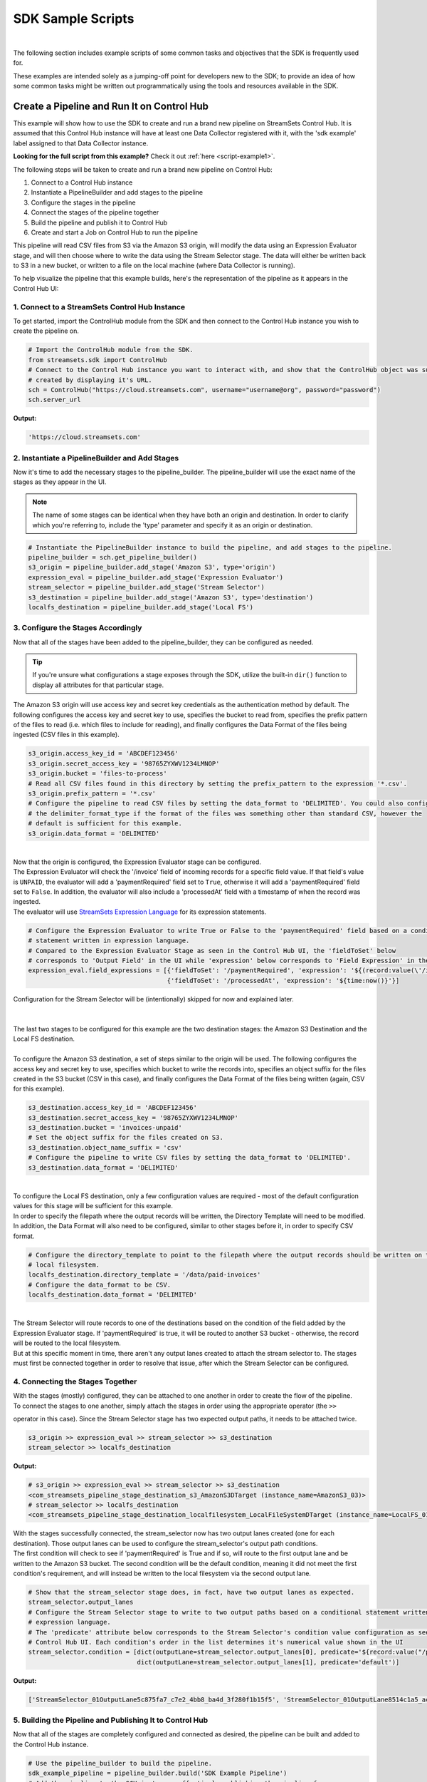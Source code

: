 SDK Sample Scripts
==================
|

The following section includes example scripts of some common tasks and objectives that the SDK is frequently used for.

These examples are intended solely as a jumping-off point for developers new to the SDK; to provide an idea of how
some common tasks might be written out programmatically using the tools and resources available in the SDK.

Create a Pipeline and Run It on Control Hub
-------------------------------------------
This example will show how to use the SDK to create and run a brand new pipeline on StreamSets Control Hub. It is
assumed that this Control Hub instance will have at least one Data Collector registered with it, with the 'sdk example'
label assigned to that Data Collector instance.

**Looking for the full script from this example?** Check it out :ref:`here <script-example1>`.

The following steps will be taken to create and run a brand new pipeline on Control Hub:

#. Connect to a Control Hub instance
#. Instantiate a PipelineBuilder and add stages to the pipeline
#. Configure the stages in the pipeline
#. Connect the stages of the pipeline together
#. Build the pipeline and publish it to Control Hub
#. Create and start a Job on Control Hub to run the pipeline

This pipeline will read CSV files from S3 via the Amazon S3 origin, will modify the data using an Expression Evaluator
stage, and will then choose where to write the data using the Stream Selector stage. The data will either be written
back to S3 in a new bucket, or written to a file on the local machine (where Data Collector is running).

To help visualize the pipeline that this example builds, here's the representation of the pipeline as it appears in the
Control Hub UI:

.. image:: ../_static/sdk_sample_pipeline1.png

1. Connect to a StreamSets Control Hub Instance
~~~~~~~~~~~~~~~~~~~~~~~~~~~~~~~~~~~~~~~~~~~~~~~

To get started, import the ControlHub module from the SDK and then connect to the Control Hub instance you wish to
create the pipeline on.

.. code-block:: python

    # Import the ControlHub module from the SDK.
    from streamsets.sdk import ControlHub
    # Connect to the Control Hub instance you want to interact with, and show that the ControlHub object was successfully
    # created by displaying it's URL.
    sch = ControlHub("https://cloud.streamsets.com", username="username@org", password="password")
    sch.server_url

**Output:**

.. code-block:: python

    'https://cloud.streamsets.com'

2. Instantiate a PipelineBuilder and Add Stages
~~~~~~~~~~~~~~~~~~~~~~~~~~~~~~~~~~~~~~~~~~~~~~~
Now it's time to add the necessary stages to the pipeline_builder. The pipeline_builder will use the exact name of the
stages as they appear in the UI.

.. note::
  The name of some stages can be identical when they have both an origin and destination. In order to clarify
  which you're referring to, include the 'type' parameter and specify it as an origin or destination.

.. code-block:: python

    # Instantiate the PipelineBuilder instance to build the pipeline, and add stages to the pipeline.
    pipeline_builder = sch.get_pipeline_builder()
    s3_origin = pipeline_builder.add_stage('Amazon S3', type='origin')
    expression_eval = pipeline_builder.add_stage('Expression Evaluator')
    stream_selector = pipeline_builder.add_stage('Stream Selector')
    s3_destination = pipeline_builder.add_stage('Amazon S3', type='destination')
    localfs_destination = pipeline_builder.add_stage('Local FS')

3. Configure the Stages Accordingly
~~~~~~~~~~~~~~~~~~~~~~~~~~~~~~~~~~~
Now that all of the stages have been added to the pipeline_builder, they can be configured as needed.

.. tip::
  If you're unsure what configurations a stage exposes through the SDK, utilize the built-in ``dir()`` function to
  display all attributes for that particular stage.

The Amazon S3 origin will use access key and secret key credentials as the authentication method by default. The following
configures the access key and secret key to use, specifies the bucket to read from, specifies the prefix pattern of the
files to read (i.e. which files to include for reading), and finally configures the Data Format of the files being
ingested (CSV files in this example).

.. code-block:: python

    s3_origin.access_key_id = 'ABCDEF123456'
    s3_origin.secret_access_key = '98765ZYXWV1234LMNOP'
    s3_origin.bucket = 'files-to-process'
    # Read all CSV files found in this directory by setting the prefix_pattern to the expression '*.csv'.
    s3_origin.prefix_pattern = '*.csv'
    # Configure the pipeline to read CSV files by setting the data_format to 'DELIMITED'. You could also configure
    # the delimiter_format_type if the format of the files was something other than standard CSV, however the
    # default is sufficient for this example.
    s3_origin.data_format = 'DELIMITED'

|
| Now that the origin is configured, the Expression Evaluator stage can be configured.
| The Expression Evaluator will check the '/invoice' field of incoming records for a specific field value. If that
  field's value is ``UNPAID``, the evaluator will add a 'paymentRequired' field set to ``True``, otherwise it will add a
  'paymentRequired' field set to ``False``. In addition, the evaluator will also include a 'processedAt' field with a
  timestamp of when the record was ingested.

| The evaluator will use `StreamSets Expression Language <https://docs.streamsets.com/portal/#controlhub/latest/help/transformer/Apx-Expressions/Expressions-Overview.html#concept_b2f_kbh_rlb>`_
  for its expression statements.

.. code-block:: python

    # Configure the Expression Evaluator to write True or False to the 'paymentRequired' field based on a conditional
    # statement written in expression language.
    # Compared to the Expression Evaluator Stage as seen in the Control Hub UI, the 'fieldToSet' below
    # corresponds to 'Output Field' in the UI while 'expression' below corresponds to 'Field Expression' in the UI.
    expression_eval.field_expressions = [{'fieldToSet': '/paymentRequired', 'expression': '${(record:value(\'/invoice\') == "UNPAID") ? "True" : "False"}'},
                                         {'fieldToSet': '/processedAt', 'expression': '${time:now()}'}]

| Configuration for the Stream Selector will be (intentionally) skipped for now and explained later.
|
|
| The last two stages to be configured for this example are the two destination stages: the Amazon S3 Destination and
  the Local FS destination.
|
| To configure the Amazon S3 destination, a set of steps similar to the origin will be used. The following configures
  the access key and secret key to use, specifies which bucket to write the records into, specifies an object suffix
  for the files created in the S3 bucket (CSV in this case), and finally configures the Data Format of the files being
  written (again, CSV for this example).

.. code-block:: python

    s3_destination.access_key_id = 'ABCDEF123456'
    s3_destination.secret_access_key = '98765ZYXWV1234LMNOP'
    s3_destination.bucket = 'invoices-unpaid'
    # Set the object suffix for the files created on S3.
    s3_destination.object_name_suffix = 'csv'
    # Configure the pipeline to write CSV files by setting the data_format to 'DELIMITED'.
    s3_destination.data_format = 'DELIMITED'
|
| To configure the Local FS destination, only a few configuration values are required - most of the default
  configuration values for this stage will be sufficient for this example.
| In order to specify the filepath where the output records will be written, the Directory Template will need to be
  modified. In addition, the Data Format will also need to be configured, similar to other stages before it, in order
  to specify CSV format.

.. code-block:: python

    # Configure the directory_template to point to the filepath where the output records should be written on the
    # local filesystem.
    localfs_destination.directory_template = '/data/paid-invoices'
    # Configure the data_format to be CSV.
    localfs_destination.data_format = 'DELIMITED'

|
| The Stream Selector will route records to one of the destinations based on the condition of the field added by the
  Expression Evaluator stage. If 'paymentRequired' is true, it will be routed to another S3 bucket - otherwise, the
  record will be routed to the local filesystem.
| But at this specific moment in time, there aren't any output lanes created to attach the stream selector to. The
  stages must first be connected together in order to resolve that issue, after which the Stream Selector can be
  configured.

4. Connecting the Stages Together
~~~~~~~~~~~~~~~~~~~~~~~~~~~~~~~~~
| With the stages (mostly) configured, they can be attached to one another in order to create the flow of the pipeline.

| To connect the stages to one another, simply attach the stages in order using the appropriate operator (the ``>>``
operator in this case). Since the Stream Selector stage has two expected output paths, it needs to be attached twice.

.. code-block:: python

    s3_origin >> expression_eval >> stream_selector >> s3_destination
    stream_selector >> localfs_destination

**Output:**

.. code-block:: python

    # s3_origin >> expression_eval >> stream_selector >> s3_destination
    <com_streamsets_pipeline_stage_destination_s3_AmazonS3DTarget (instance_name=AmazonS3_03)>
    # stream_selector >> localfs_destination
    <com_streamsets_pipeline_stage_destination_localfilesystem_LocalFileSystemDTarget (instance_name=LocalFS_01)>

| With the stages successfully connected, the stream_selector now has two output lanes created (one for each
  destination). Those output lanes can be used to configure the stream_selector's output path conditions.

| The first condition will check to see if 'paymentRequired' is True and if so, will route to the first output lane
  and be written to the Amazon S3 bucket. The second condition will be the default condition, meaning it did not meet
  the first condition's requirement, and will instead be written to the local filesystem via the second output lane.

.. code-block:: python

    # Show that the stream_selector stage does, in fact, have two output lanes as expected.
    stream_selector.output_lanes
    # Configure the Stream Selector stage to write to two output paths based on a conditional statement written in
    # expression language.
    # The 'predicate' attribute below corresponds to the Stream Selector's condition value configuration as seen in the
    # Control Hub UI. Each condition's order in the list determines it's numerical value shown in the UI
    stream_selector.condition = [dict(outputLane=stream_selector.output_lanes[0], predicate='${record:value("/paymentRequired") == "True"}'),
                                 dict(outputLane=stream_selector.output_lanes[1], predicate='default')]

**Output:**

.. code-block:: python

    ['StreamSelector_01OutputLane5c875fa7_c7e2_4bb8_ba4d_3f280f1b15f5', 'StreamSelector_01OutputLane8514c1a5_acad_4955_a83f_1f80ef966188']

5. Building the Pipeline and Publishing It to Control Hub
~~~~~~~~~~~~~~~~~~~~~~~~~~~~~~~~~~~~~~~~~~~~~~~~~~~~~~~~~
Now that all of the stages are completely configured and connected as desired, the pipeline can be built and added
to the Control Hub instance.

.. code-block:: python

    # Use the pipeline_builder to build the pipeline.
    sdk_example_pipeline = pipeline_builder.build('SDK Example Pipeline')
    # Add the pipeline to the SCH instance, effectively publishing the pipeline for use.
    sch.publish_pipeline(sdk_example_pipeline)
    # For demo purposes, show that the pipeline is now visible on the SCH instance.
    sch.pipelines.get(name='SDK Example Pipeline')

**Output:**

.. code-block:: python

    <Pipeline (pipeline_id=cec1eb68-597a-4c64-bafe-79243872dbc2:org, commit_id=77dc14bb-82d1-46d2-acea-a800727c4021:org, name=SDK Example Pipeline, version=1)>

The pipeline has now successfully been built and added to your Control Hub instance!

6. Creating and Starting a Job to Run the Pipeline
~~~~~~~~~~~~~~~~~~~~~~~~~~~~~~~~~~~~~~~~~~~~~~~~~~
With the pipeline created and added to Control Hub, you can now create a Job to run the pipeline.

First, instantiate a JobBuilder object to help create the Job. Then, specify the pipeline created previously while
building the new Job instance. Next, modify the Job's 'data_collector_labels', which Control Hub uses to determine
which Data Collector instance(s) a Job can be executed on, to match the 'sdk example' label (for the Data Collector
instance that this example assumes is registered with Control Hub). Finally, add the job to Control Hub and start it.

.. code-block:: python

    # Instantiate the JobBuilder instance to use to build the job
    job_builder = sch.get_job_builder()
    # Build the job and specify the sdk_example_pipeline created previously.
    job = job_builder.build(job_name='Job for SDK Example Pipeline', pipeline=sdk_example_pipeline)
    # Modify to the Job's data_collector_labels to enable it to run on the SDC instance
    job.data_collector_labels = ['sdk example']
    # Add the job to Control Hub, and start it
    sch.add_job(job)
    sch.start_job(job)

**Output:**

.. code-block:: python

    # sch.add_job(job)
    <streamsets.sdk.sch_api.Command object at 0x7fa3e2481400>
    # sch.start_job(job)
    <streamsets.sdk.sch_api.StartJobsCommand object at 0x7fa3e5df80b8>

Congratulations! You've now successfully built, configured, published and run your very first pipeline completely
from the StreamSets SDK for Python!

Bringing It All Together
~~~~~~~~~~~~~~~~~~~~~~~~

.. _script-example1:

The complete script from this example can be found below. Commands that only served to verify some output from the
example have been removed.

.. code-block:: python

    # Import the ControlHub module from the SDK.
    from streamsets.sdk import ControlHub

    # Connect to the Control Hub instance you want to interact with, and show that the ControlHub object was successfully
    # created by displaying it's URL.
    sch = ControlHub("https://cloud.streamsets.com", username="username@org", password="password")

    # Instantiate the PipelineBuilder instance to build the pipeline, and add stages to the pipeline.
    pipeline_builder = sch.get_pipeline_builder()
    s3_origin = pipeline_builder.add_stage('Amazon S3', type='origin')
    expression_eval = pipeline_builder.add_stage('Expression Evaluator')
    stream_selector = pipeline_builder.add_stage('Stream Selector')
    s3_destination = pipeline_builder.add_stage('Amazon S3', type='destination')
    localfs_destination = pipeline_builder.add_stage('Local FS')

    # Configure the S3 origin stage
    s3_origin.access_key_id = 'ABCDEF123456'
    s3_origin.secret_access_key = '98765ZYXWV1234LMNOP'
    s3_origin.bucket = 'files-to-process'
    # Read all CSV files found in this directory by setting the prefix_pattern to the expression '*.csv'.
    s3_origin.prefix_pattern = '*.csv'
    # Configure the pipeline to read CSV files by setting the data_format to 'DELIMITED'.
    s3_origin.data_format = 'DELIMITED'

    # Configure the Expression Evaluator to write True or False to the 'paymentRequired' field based on a conditional
    # statement written in expression language.
    expression_eval.field_expressions = [{'fieldToSet': '/paymentRequired', 'expression': '${(record:value(\'/invoice\') == "UNPAID") ? "True" : "False"}'},
                                         {'fieldToSet': '/processedAt', 'expression': '${time:now()}'}]

    # Configure the S3 destination stage
    s3_destination.access_key_id = 'ABCDEF123456'
    s3_destination.secret_access_key = '98765ZYXWV1234LMNOP'
    s3_destination.bucket = 'invoices-unpaid'
    # Set the object suffix for the files created on S3.
    s3_destination.object_name_suffix = 'csv'
    # Configure the pipeline to write CSV files by setting the data_format to 'DELIMITED'.
    s3_destination.data_format = 'DELIMITED'

    # Configure the directory_template to point to the filepath where the output records should be written on the
    # local filesystem.
    localfs_destination.directory_template = '/data/paid-invoices'
    # Configure the data_format to be CSV.
    localfs_destination.data_format = 'DELIMITED'

    # Connect the stages of the pipeline together
    s3_origin >> expression_eval >> stream_selector >> s3_destination
    stream_selector >> localfs_destination
    # Configure the Stream Selector stage to write to two output paths based on a conditional statement written in
    # expression language.
    stream_selector.condition = [dict(outputLane=stream_selector.output_lanes[0], predicate='${record:value("/paymentRequired") == "True"}'),
                                 dict(outputLane=stream_selector.output_lanes[1], predicate='default')]

    # Use the pipeline_builder to build the pipeline.
    sdk_example_pipeline = pipeline_builder.build('SDK Example Pipeline')
    # Add the pipeline to the SCH instance, effectively publishing the pipeline for use.
    sch.publish_pipeline(sdk_example_pipeline)

    # Instantiate the JobBuilder instance to use to build the job
    job_builder = sch.get_job_builder()
    # Build the job and specify the sdk_example_pipeline created previously.
    job = job_builder.build(job_name='Job for SDK Example Pipeline', pipeline=sdk_example_pipeline)
    # Modify to the Job's data_collector_labels to enable it to run on the SDC instance
    job.data_collector_labels = ['sdk example']
    # Add the job to Control Hub, and start it
    sch.add_job(job)
    sch.start_job(job)

    # sch.stop_job(job)
